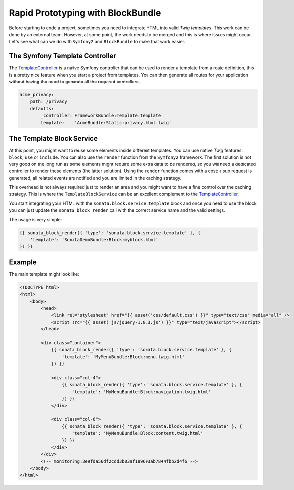 .. index::
    single: Prototype

Rapid Prototyping with BlockBundle
==================================

Before starting to code a project, sometimes you need to integrate HTML into valid `Twig templates`. This work can be done by an external team. However, at some point, the work needs to be merged and this is where issues might occur. Let's see what can we do with ``Symfony2`` and ``BlockBundle`` to make that work easier.

The Symfony Template Controller
~~~~~~~~~~~~~~~~~~~~~~~~~~~~~~~

The TemplateController_ is a native Symfony controller that can be used to render a template from a route definition, this is a pretty nice feature when you start a project from templates. You can then generate all routes for your application without having the need to generate all the required controllers.

.. code-block:: yaml

    acme_privacy:
        path: /privacy
        defaults:
            _controller: FrameworkBundle:Template:template
            template:    'AcmeBundle:Static:privacy.html.twig'

The Template Block Service
~~~~~~~~~~~~~~~~~~~~~~~~~~

At this point, you might want to reuse some elements inside different templates. You can use native `Twig` features: ``block``, ``use`` or ``include``. You can also use the ``render`` function from the ``Symfony2`` framework. The first solution is not very good on the long run as some elements might require some extra data to be rendered, so you will need a dedicated controller to render these elements (the latter solution). Using the ``render`` function comes with a cost: a sub request is generated, all related events are notified and you are limited in the caching strategy.

This overhead is not always required just to render an area and you might want to have a fine control over the caching strategy. This is where the ``TemplateBlockService`` can be an excellent complement to the TemplateController_.

You start integrating your HTML with the ``sonata.block.service.template`` block and once you need to use the block you can just update the ``sonata_block_render`` call with the correct service name and the valid settings.

The usage is very simple:

.. code-block:: jinja

    {{ sonata_block_render({ 'type': 'sonata.block.service.template' }, {
        'template': 'SonataDemoBundle:Block:myblock.html'
    }) }}


Example
~~~~~~~

The main template might look like:

.. code-block:: jinja

    <!DOCTYPE html>
    <html>
        <body>
            <head>
                <link rel="stylesheet" href="{{ asset('css/default.css') }}" type="text/css" media="all" />
                <script src="{{ asset('js/jquery-1.8.3.js') }}" type="text/javascript"></script>
            </head>

            <div class="container">
                {{ sonata_block_render({ 'type': 'sonata.block.service.template' }, {
                    'template': 'MyMenuBundle:Block:menu.twig.html'
                }) }}

                <div class="col-4">
                    {{ sonata_block_render({ 'type': 'sonata.block.service.template' }, {
                        'template': 'MyMenuBundle:Block:navigation.twig.html'
                    }) }}
                </div>

                <div class="col-6">
                    {{ sonata_block_render({ 'type': 'sonata.block.service.template' }, {
                        'template': 'MyMenuBundle:Block:content.twig.html'
                    }) }}
                </div>
            </div>
            <!-- monitoring:3e9fda56df2cdd3b039f189693ab7844fbb2d4f6 -->
        </body>
    </html>



.. _TemplateController: http://symfony.com/doc/current/cookbook/templating/render_without_controller.html
